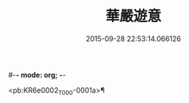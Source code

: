 #-*- mode: org; -*-
#+DATE: 2015-09-28 22:53:14.066126
#+TITLE: 華嚴遊意
#+PROPERTY: CBETA_ID T35n1731
#+PROPERTY: ID KR6e0002
#+PROPERTY: SOURCE Taisho Tripitaka Vol. 35, No. 1731
#+PROPERTY: VOL 35
#+PROPERTY: BASEEDITION T
#+PROPERTY: WITNESS T

<pb:KR6e0002_T_000-0001a>¶


